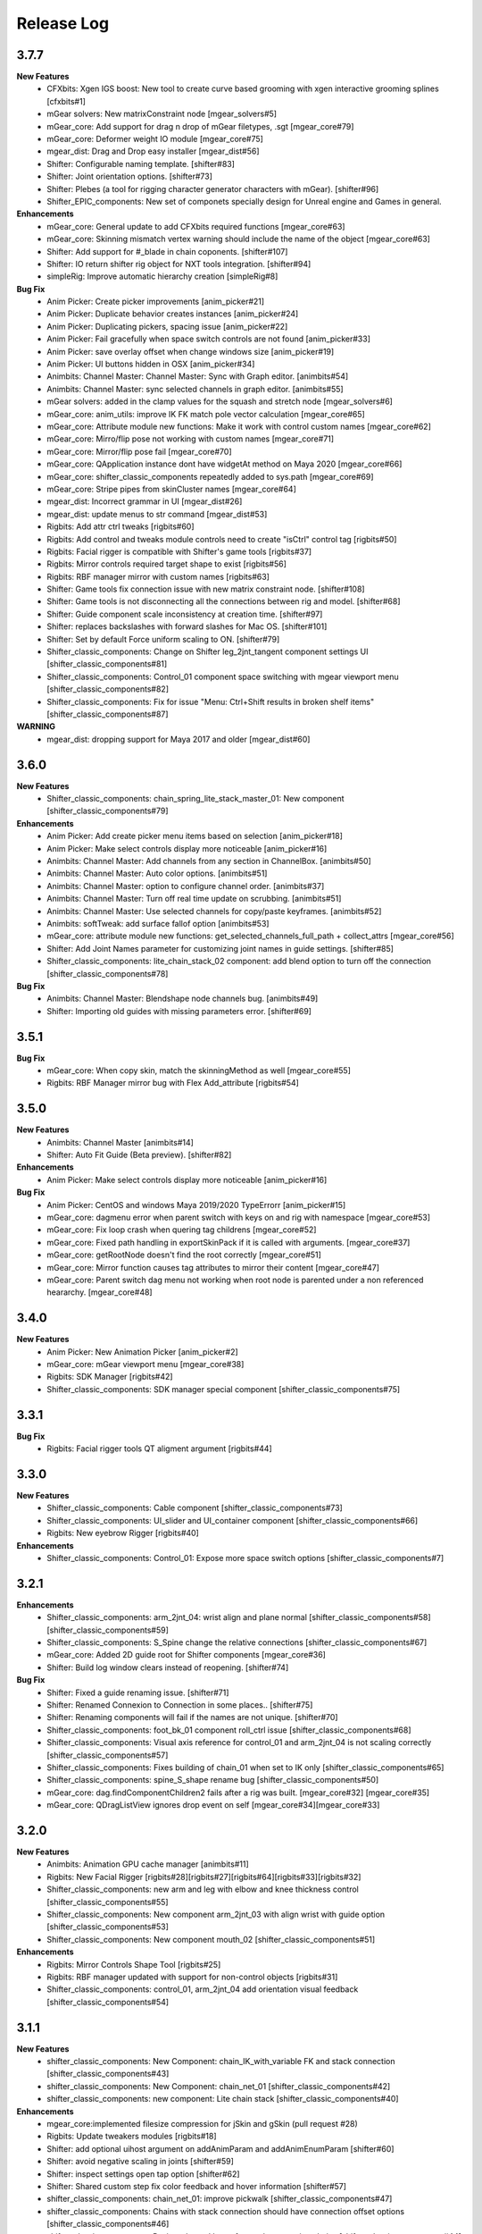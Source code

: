 Release Log
===========

3.7.7
-----
**New Features**
	* CFXbits: Xgen IGS boost: New tool to create curve based grooming with xgen interactive grooming splines [cfxbits#1]
	* mGear solvers: New matrixConstraint node [mgear_solvers#5]
	* mGear_core: Add support for drag n drop of mGear filetypes, .sgt [mgear_core#79]
	* mGear_core: Deformer weight IO module [mgear_core#75]
	* mgear_dist: Drag and Drop easy installer  [mgear_dist#56]
	* Shifter: Configurable naming template. [shifter#83]
	* Shifter: Joint orientation options. [shifter#73]
	* Shifter: Plebes (a tool for rigging character generator characters with mGear). [shifter#96]
	* Shifter_EPIC_components: New set of componets specially design for Unreal engine and Games in general.


**Enhancements**
	* mGear_core: General update to add CFXbits required functions [mgear_core#63]
	* mGear_core: Skinning mismatch vertex warning should include the name of the object [mgear_core#63]
	* Shifter: Add support for #_blade in chain coponents. [shifter#107]
	* Shifter: IO return shifter rig object for NXT tools integration. [shifter#94]
	* simpleRig: Improve automatic hierarchy creation [simpleRig#8]

**Bug Fix**
	* Anim Picker: Create picker improvements [anim_picker#21]
	* Anim Picker: Duplicate behavior creates instances [anim_picker#24]
	* Anim Picker: Duplicating pickers, spacing issue [anim_picker#22]
	* Anim Picker: Fail gracefully when space switch controls are not found [anim_picker#33]
	* Anim Picker: save overlay offset when change windows size [anim_picker#19]
	* Anim Picker: UI buttons hidden in OSX [anim_picker#34]
	* Animbits: Channel Master: Channel Master: Sync with Graph editor. [animbits#54]
	* Animbits: Channel Master: sync selected channels in graph editor. [animbits#55]
	* mGear solvers: added in the clamp values for the squash and stretch node [mgear_solvers#6]
	* mGear_core: anim_utils: improve IK FK match pole vector calculation [mgear_core#65]
	* mGear_core: Attribute module new functions: Make it work with control custom names [mgear_core#62]
	* mGear_core: Mirro/flip pose not working with custom names [mgear_core#71]
	* mGear_core: Mirror/flip pose fail [mgear_core#70]
	* mGear_core: QApplication instance dont have widgetAt method on Maya 2020 [mgear_core#66]
	* mGear_core: shifter_classic_components repeatedly added to sys.path  [mgear_core#69]
	* mGear_core: Stripe pipes from skinCluster names [mgear_core#64]
	* mgear_dist: Incorrect grammar in UI [mgear_dist#26]
	* mgear_dist: update menus to str command [mgear_dist#53]
	* Rigbits: Add attr ctrl tweaks  [rigbits#60]
	* Rigbits: Add control and tweaks module controls need to create "isCtrl" control tag  [rigbits#50]
	* Rigbits: Facial rigger is compatible with Shifter's game tools [rigbits#37]
	* Rigbits: Mirror controls required target shape to exist  [rigbits#56]
	* Rigbits: RBF manager mirror with custom names  [rigbits#63]
	* Shifter: Game tools fix connection issue with new matrix constraint node. [shifter#108]
	* Shifter: Game tools is not disconnecting all the connections between rig and model. [shifter#68]
	* Shifter: Guide component scale inconsistency at creation time. [shifter#97]
	* Shifter: replaces backslashes with forward slashes for Mac OS. [shifter#101]
	* Shifter: Set by default Force uniform scaling to ON. [shifter#79]
	* Shifter_classic_components: Change on Shifter leg_2jnt_tangent component settings UI [shifter_classic_components#81]
	* Shifter_classic_components: Control_01 component space switching with mgear viewport menu [shifter_classic_components#82]
	* Shifter_classic_components: Fix for issue "Menu: Ctrl+Shift results in broken shelf items" [shifter_classic_components#87]

**WARNING**
	* mgear_dist: dropping support for Maya 2017 and older [mgear_dist#60]



3.6.0
-----
**New Features**
	* Shifter_classic_components: chain_spring_lite_stack_master_01: New component [shifter_classic_components#79]

**Enhancements**
	* Anim Picker: Add create picker menu items based on selection [anim_picker#18]
	* Anim Picker: Make select controls display more noticeable [anim_picker#16]
	* Animbits: Channel Master: Add channels from any section in ChannelBox. [animbits#50]
	* Animbits: Channel Master: Auto color options. [animbits#51]
	* Animbits: Channel Master: option to configure channel order. [animbits#37]
	* Animbits: Channel Master: Turn off real time update on scrubbing. [animbits#51]
	* Animbits: Channel Master: Use selected channels for copy/paste keyframes. [animbits#52]
	* Animbits: softTweak: add surface fallof option [animbits#53]
	* mGear_core: attribute module new functions: get_selected_channels_full_path + collect_attrs [mgear_core#56]
	* Shifter: Add Joint Names parameter for customizing joint names in guide settings. [shifter#85]
	* Shifter_classic_components: lite_chain_stack_02 component: add blend option to turn off the connection [shifter_classic_components#78]

**Bug Fix**
	* Animbits: Channel Master: Blendshape node channels bug. [animbits#49]
	* Shifter: Importing old guides with missing parameters error. [shifter#69]

3.5.1
-----
**Bug Fix**
	* mGear_core: When copy skin, match the skinningMethod as well [mgear_core#55]
	* Rigbits: RBF Manager mirror bug with Flex Add_attribute [rigbits#54]

3.5.0
-----
**New Features**
	* Animbits: Channel Master [animbits#14]
	* Shifter: Auto Fit Guide (Beta preview). [shifter#82]

**Enhancements**
	* Anim Picker: Make select controls display more noticeable [anim_picker#16]

**Bug Fix**
	* Anim Picker: CentOS and windows Maya 2019/2020 TypeErrorr [anim_picker#15]
	* mGear_core: dagmenu error when parent switch with keys on and rig with namespace [mgear_core#53]
	* mGear_core: Fix loop crash when quering tag childrens [mgear_core#52]
	* mGear_core: Fixed path handling in exportSkinPack if it is called with arguments. [mgear_core#37]
	* mGear_core: getRootNode doesn't find the root correctly [mgear_core#51]
	* mGear_core: Mirror function causes tag attributes to mirror their content [mgear_core#47]
	* mGear_core: Parent switch dag menu not working when root node is parented under a non referenced heararchy. [mgear_core#48]

3.4.0
-----
**New Features**
	* Anim Picker: New Animation Picker [anim_picker#2]
	* mGear_core: mGear viewport menu [mgear_core#38]
	* Rigbits: SDK Manager [rigbits#42]
	* Shifter_classic_components: SDK manager special component [shifter_classic_components#75]

3.3.1
-----
**Bug Fix**
	* Rigbits: Facial rigger tools QT aligment argument [rigbits#44]

3.3.0
-----
**New Features**
	* Shifter_classic_components: Cable component [shifter_classic_components#73]
	* Shifter_classic_components: UI_slider and UI_container component [shifter_classic_components#66]
	* Rigbits: New eyebrow Rigger [rigbits#40]

**Enhancements**
	* Shifter_classic_components: Control_01: Expose more space switch options [shifter_classic_components#7]

3.2.1
-----
**Enhancements**
	* Shifter_classic_components:  arm_2jnt_04: wrist align and plane normal [shifter_classic_components#58] [shifter_classic_components#59]
	* Shifter_classic_components:  S_Spine change the relative connections  [shifter_classic_components#67]
	* mGear_core: Added 2D guide root for Shifter components [mgear_core#36]
	* Shifter: Build log window clears instead of reopening. [shifter#74]

**Bug Fix**
	* Shifter: Fixed a guide renaming issue. [shifter#71]
	* Shifter: Renamed Connexion to Connection in some places.. [shifter#75]
	* Shifter: Renaming components will fail if the names are not unique. [shifter#70]
	* Shifter_classic_components: foot_bk_01 component roll_ctrl issue [shifter_classic_components#68]
	* Shifter_classic_components: Visual axis reference for control_01 and arm_2jnt_04 is not scaling correctly  [shifter_classic_components#57]
	* Shifter_classic_components: Fixes building of chain_01 when set to IK only  [shifter_classic_components#65]
	* Shifter_classic_components:  spine_S_shape rename bug  [shifter_classic_components#50]
	* mGear_core: dag.findComponentChildren2 fails after a rig was built. [mgear_core#32] [mgear_core#35]
	* mGear_core: QDragListView ignores drop event on self  [mgear_core#34][mgear_core#33]

3.2.0
-----
**New Features**
	* Animbits: Animation GPU cache manager [animbits#11]
	* Rigbits: New Facial Rigger  [rigbits#28][rigbits#27][rigbits#64][rigbits#33][rigbits#32]
	* Shifter_classic_components: new arm and leg with elbow and knee thickness control [shifter_classic_components#55]
	* Shifter_classic_components: New component arm_2jnt_03 with align wrist with guide option [shifter_classic_components#53]
	* Shifter_classic_components: New component mouth_02 [shifter_classic_components#51]

**Enhancements**
	* Rigbits: Mirror Controls Shape Tool [rigbits#25]
	* Rigbits: RBF manager updated with support for non-control objects  [rigbits#31]
	* Shifter_classic_components: control_01, arm_2jnt_04 add orientation visual feedback [shifter_classic_components#54]

3.1.1
-----
**New Features**
	* shifter_classic_components: New Component: chain_IK_with_variable FK and stack connection [shifter_classic_components#43]
	* shifter_classic_components: New Component: chain_net_01 [shifter_classic_components#42]
	* shifter_classic_components: new component: Lite chain stack [shifter_classic_components#40]

**Enhancements**
	* mgear_core:implemented filesize compression for jSkin and gSkin (pull request #28)
	* Rigbits: Update tweakers modules [rigbits#18]
	* Shifter: add optional uihost argument on addAnimParam and addAnimEnumParam [shifter#60]
	* Shifter: avoid negative scaling in joints [shifter#59]
	* Shifter: inspect settings open tap option [shifter#62]
	* Shifter: Shared custom step fix color feedback and hover information [shifter#57]
	* shifter_classic_components: chain_net_01: improve pickwalk [shifter_classic_components#47]
	* shifter_classic_components: Chains with stack connection should have connection offset options [shifter_classic_components#46]
	* shifter_classic_components: Review channel hosts for stack connection chains [shifter_classic_components#44]
	* simpleRig: handle geometry selection option when convert to shifter rig [simpleRig#6]
	* Synoptic: Fix refresh needed on togglButtons and on visibility/control tabs [synoptic#13]

**Bug Fix**
	* mgear_core: attribute module log error wrong flags [mgear_core#29]
	* shifter_classic_components: chain FK with variable IK the extreme controls should not be on 0 or 1.0 of the path [shifter_classic_components#45]

3.0.5
-----
**Bug Fix**
	* mGear_core: Attribute: moveChannel doesn't support float attr [mgear_core#27]
	* mGear_core: Callback manager: UserTimeChangedManager change condition state to playingBackAuto [mgear_core#28]
	* Rigbits: Eye rigger and Lips Rigger bad naming in rig curves [rigbits#21]
	* Shifter: Export guide to template (.sgt) will break component parent references if name is not unique [shifter#58]


3.0.4
-----
**Bug Fix**
	* Synoptic: Fix refresh needed on togglButtons and on visibility/control tabs [synoptic#13]
	* mGear_core: Node: controller_tag_connect fail if ctl parent doesn't have tag [mgear_core#24]
	* Shifter_classic_components: Eye component update structure [shifter_classic_components#39]
	* Shifter_classic_components: Spine FK: fisrt joint moving with IK chest control [shifter_classic_components#38]
	* Shifter: custom step template still have old name import [shifter#56]
	* Rigbits: hotkey creation command has bad imports [rigbits#19]
	* Shifter: serialized guide with none parent components issue [shifter#55]
	* Rigbits: Ghost control creator and Tweaks should handle ctrl Tag and custom pickwalk [rigbits#20]

3.0.3
-----
**New Features**
	* Flex: Flex is the mGear models (geometry) update tool inside rigs.
	* Shifter: Build Rig from file [shifter#20]
	* Shifter: Game Tools,  for decouple deform and control rig [shifter#6]
	* Shifter: Guide Relative placement [shifter#14]
	* Shifter: Guide serialization to json
	* Shifter: New Guide manager
	* Shifter: Serialized Diff Tool
	* Shifter: Serialized Guide Explorer
	* Shifter_classic_components: New Component: Chain FK spline with variable IK controls [shifter_classic_components#26]
	* Shifter_classic_components: New Component: Chain IK spline with variable FK controls [shifter_classic_components#30]
	* Shifter_classic_components: New Component: Chain Stack [shifter_classic_components#32]
	* Shifter_classic_components: New Component: shoulder_02 [shifter_classic_components#25]
	* Shifter_classic_components: New Component: Spine FK [shifter_classic_components#31]
	* Shifter_classic_components: New Component: Tangent_spline_01 [shifter_classic_components#28]
	* Shifter_classic_components: New Component: Whip chain [shifter_classic_components#27]


**Enhancements**
	* Animbits: softTweak: make UI dockable [animbits#8]
	* Crank: Make UI dockable [crank#3]
	* Crank: Shot Sculpting tool, General update initial Goals [crank#1]
	* mGear_core: attribute: FCurveParamDef should store the samples from getFCurveValues [mgear_core#12]
	* mGear_core: attribute: ParamDef: Dict serialisation [mgear_core#11]
	* mGear_core: pyQt: showDialog option to make windows dockable [mgear_core#6]
	* mGear_core: Skin module: Review it and update use Json and pickle [mgear_core#20] [mgear_core#23]
	* Shifter: Custom step list. Visual cue for shared custom step [shifter#51]
	* Shifter: FCurveParamDef should store the samples from getFCurveValues in value of paramDef [shifter#26]
	* Shifter: update menu with new functionalities [shifter#37]
	* Shifter: Update modal position menu to QT modern version [shifter#46]
	* Shifter_classic_components: add new upv roll control to arm_2jnt  [shifter_classic_components#36]
	* Shifter_classic_components: Add UniScale option for games compatible  [shifter_classic_components#9]
	* Shifter_classic_components: arm_2jnt_01 and leg_2jnt_01: Make optional the extra support joint in the articulations [shifter_classic_components#3]

**API Changes**
	* mgear_dist: Modularisation of mgear [mgear_dist#11]

**Bug Fix**
	* mGear_core: Attribute: channelWrangler apply config from script fails due to attributeError [mgear_core#21]
	* mGear_core: curve: create_curve_from_data_by_name should not take the name from the first shape [mgear_core#17]
	* mGear_core: curve: importing curve while rebuild hierarchy will fail if the parent object don't have unique name [mgear_core#18]
	* Rigbits: Duplicate symmetry bad import string [Rigbits#13]
	* Rigbits: Replace Shape Command doesn't handle if the target object have input connections in the shape [Rigbits#12]
	* Shifter: Component connector: standard fallback [shifter#27]
	* Shifter: Component space references: add checker for space references names [shifter#16]
	* SimpleRig: re-import configuration dont link unselectable geometry [simpleRig#1]


2.6.1
-----
**New Features**
	* Animbits: Crank shot sculpt  [mgear#233]
	* Rigbits: RBF Manager: support for non-control objects  [mgear#228]

2.5.24
-----
**New Features**
	* mGear: IO curves [mgear#76]
	* Rigbits: RBF Manager [mgear#183]
	* Rigbits: set driven key module [mgear#160]
	* Simple Rig: 2.0 [mgear#163]
	* Synoptic: Control lister Tab [mgear#99]
	* Synoptic: geometry visibility manager Tab [mgear#130]
	* Synoptic: Spine IK <--> FK animation transfer [mgear#169]

**Enhancements**
	* Animbits: SoftTweak tool update [mgear#167]
	* mGear: skin: copy skin [mgear#168]
	* Shifter: chain_FK_spline_01: keep length multiplayer channel [mgear#199]
	* Shifter: chain_FK_spline_02: add extra Tweak option [mgear#202]
	* Shifter: component ctrlGrp should be inherit from parent component [mgear#181]
	* Shifter: Component Lite chain and chain FK spline mirror auto pose configuration if override negate axis direction in R [mgear#198]
	* Shifter: Component Lite chain and chain FK spline mirror auto pose configuration if override negate axis direction in R [mgear#198]
	* Shifter: Control_01: lock sizeRef axis [mgear#156]
	* Shifter: Custom Step List: Highlight Background quicksearch [mgear#203]
	* Shifter: Lock joint channels if "separated joint structure" is unchek [mgear#182]
	* Shifter: Make not keyable the joints channel if jnt_org is checked [mgear#188]
	* Shifter: neck_ik: add option to orient IK to world space [mgear#159]
	* Shifter: Partial build skip custom steps [mgear#154]
	* Shifter: spine_S_Shape: add option to orient IK to world space [mgear#164]
	* Shifter: Turn on/off custom steps [mgear#189]

**Bug Fix**
	* mGear:  curve.addCnsCurve: modify the center list in some situations [mgear#172]
	* Rigbits: Blended Gimmick joints bad naming with multy selection [mgear#153]
	* Shifter: 3jnt leg roundness att for knee and ankle [mgear#144]
	* Shifter: add_controller_tag. Fail on Maya old versions [mgear#187]
	* Shifter: Component: spine_IK_02: Last FK control don't have correct attr [mgear#161]
	* Shifter: Controller tag lost if export selection the rig [mgear#175]
	* Shifter: Joint connection: Maya evaluation Bug [mgear#210]
	* Shifter: leg_2jnt and leg _2jnt_freetangents not taking max stretch default setting [mgear#162]
	* Shifter: Spine S Shape: bad build with offset on fk controls [mgear#146]
	* Simple Rig: BBox computation fails with lights [mgear#212]
	* Synoptic: IK/FK transfer doesn't save keyframes on blend channel [mgear#180]
	* Synoptic: IK<->FK transfer strange refresh [mgear#173]

**Known Issues**
	* Shifter: Undo Build from selection crash maya. Now flush Undo to avoid possible crash [mgear#74]


2.4.2
-----
**Bug Fix**
	* Animbits: SoftTweak root lost relative position to parent [mgear#143]

2.4.1
-----
**Bug Fix**
	* Shifter: Rotation inverted on joints with negative scale [mgear#142]

2.4.0
-----
**New Features**
	* Animbits: SoftTweaks tool [mgear#133]
	* LINUX: Maya 2018 solvers
	* Rigbits: Eye rigger tool [mgear#127]
	* Rigbits: Lips Rigger tool [mgear#128]
	* Shifter: New Component: Chain FK spline Component [mgear#104]
	* Shifter: New Component: Lite FK chain [mgear#115]
	* Shifter: New Component: Spine_S_shape [mgear#96]

**Enhancements**
	* Shifter: Add alias names for space references [mgear#110]
	* Shifter: Add visual crv connection for the upVector controls [mgear#124]
	* Shifter: arm and leg 2jnt: add optional controls x Joint [mgear#114]
	* Shifter: chain_FK_spline: add option to control visibility of controls [mgear#136]
	* Shifter: Hide controls on Playback rig setting [mgear#131]
	* Shifter: Improve parallel evaluation [mgear#123]
	* Shifter: Lite_chain and Chain_FK_spline. Option to override side negation [mgear#139]
	* Shifter: Neck_ik_01: add option to have only IK space reference [mgear#132]
	* Shifter: Review rollspline solver precision values [mgear#138]
	* Shifter: Set all controls shape to d1 curves [mgear#118]
	* Shifter: Set to False the default use of uniscale in joints [mgear#117]
	* Shifter: Update component with Proxy attributes [mgear#111]

**Bug Fix**
	* Shifter: Bindpose bug with custom controllers grp [mgear#134]
	* Shifter: Component addJnt error if negative scaling [mgear#141]
	* Shifter: Extracted controls doesn't clean shape name [mgear#135]
	* Shifter: leg_2jnt_01 maxStretch setting is lost at build time [mgear#140]
	* Shifter: Maya 2018.2 flip in leg_2jnt_01 component [mgear#125]

2.3.0
-----
**Enhancements**
	* mGear: Attribute: addAttribute not setting default attribute value. [mgear#84]
	* mGear: Attribute: update with lock and unlock attribute functions [mgear#83]
	* mGear: PEP8 Style Refactor [mgear#100]
	* mGear: Refactor all exception handling [mgear#88]
	* mGear: Vendoring QT [mgear#89]
	* Shifter: Build command review and log popup window [mgear#73]
	* Shifter: Change Global_C0_ctl to World_ctl [mgear#66]
	* Shifter: Control_01: Add option to have mirror behaviour [mgear#68]
	* Shifter: Improve rig build speed [mgear#65]
	* Shifter: Leg_2jnts_freeTangents_01:no ikFoot in upvref attribute [mgear#62]
	* Shifter: Reload components in custom path [mgear#78]
	* Shifter: Update guide structure in pre custom step [mgear#101]
	* Simple Rig: Update functionality revision  [mgear#71]
	* Synoptic: spring bake util [mgear#61]

**Bug Fix**
	* Rigbits: createCTL function issue [mgear#59]
	* Rigbits: export skin pack error with crvs [mgear#56]
	* Rigbits: skin: There is a case in exportSkin function breaks the existing file [mgear#58]
	* Shifter: 3 joint leg: soft Ik range min in graph editor [mgear#82]
	* Shifter: arm_2jnt_freeTangents_01 no attribute 'rollRef' [mgear#63]
	* Shifter: Arms auto upvector and shoulder space jump [mgear#85]
	* Shifter: Chain_spring_01: pop if manipulate FK ctl after Bake [mgear#75]
	* Shifter: Connect Ctl_vis [mgear#103]
	* Shifter: Control_01: rotation axis is missing Y lock [mgear#74]
	* Shifter: Japanese Ascii [mgear#79]
	* Shifter: Spring chain: lock control parent and bake spring bug [mgear#67]
	* Shifter: Synoptic: IK/FK Match with arm_ms_2jnt_01 [mgear#80]

**Known Issues**
	* Shifter: Undo Build from selection crash maya [mgear#74]

2.2.4
-----
**Enhancements**
	* Shifter: Global scale and size of controllers. [mgear#50]

2.2.3
-----
**Enhancements**
	* Shifter: Custom Steps: Added Stop Build and Try again option if step fail.[mgear#43]

**Bug Fix**
	* Synoptic: Match IK/FK with split ctl for trans and rot [mgear#54]

2.2.2
-----
**Enhancements**
	* Shifter: Components: Legs: Mirror axis behavior on upv and mid ctl [mgear#47]
	* Shifter: Componets: Arms: IK ctl mirror behaviour [mgear#48]
	* Shifter: arm roll new reference connector [mgear#53]

**Bug Fix**
	* Shifter: component UI min division hang. Check all components [mgear#42]
	* Shifter: quadruped rig not being created in 2018 [ mgear#44]
	* Shifter: Close settings Exception on Maya 2018: Note: This is a workaround. The issue comes from Maya 2018 [mgear#49]

2.2.1
-----
**Bug Fix**
	* Shifter: Component: Hydraulic: Fix bad reference connector
	* Docs: Text error fix
	* Shifter: Text error fix

2.2.0
-----
**New Features**
	* Maya 2018 compatible
	* Simple autorig This a new rigging sytem for basic props.
	* Channel Wrangler: Channel manager with export import options.

**Enhancements**
	* Synoptic: key/select all for custom widgets
	* Skin IO: IO skin for curves & nurbs
	* Skin IO: Now can export with Skin Packs. Every object will be in a separated file.
	* Shifter: custom Sets: Now is possible to add custom sets to shifter components
	* Shifter: Now all the controls are Tag as a control (> Maya 2016.5)
	* Shifter: Custom Rig controls navigation
	* Shifter: Custom steps IO to JSON file.
	* Shifter: Componente: Chain_01: Non uniform scaling for FK controls
	* Shifter: Now the controls have unchecked historical interest from ctl shapes for cleaner channel box
	* Rigbits: Now replace shape support multiple shapes
	* mGear: Menu updated with about info and useful links
	* mGear: Added support for RGB color on icons/Controls

**Bug Fix**
	* Shifter: component: freetangent arm and leg: Fixed joint offset in the extremes
	* General: Fixed bad parenting for PySide dialogs.


2.1.1
-----
**New Features**
	* mGear solvers: New vertex position node.  This node gets the vertex position in worldspace.
	* Rigbits: New rigging commont library with toos and functions to help the rigging system. This library is meant to be use with custom steps or other rigging tools.
	* Shifter: Components: New  Components from Miles Cheng "arm_ms_2jnt_01", "shoulder_ms_2jnt_01" and "leg_ms_2jnt_01"
	* Shifter: Components: New enviroment variable: MGEAR_SHIFTER_COMPONENT_PATH (only project components)
	* Shifter: Custom Step: New enviroment variable: MGEAR_SHIFTER_CUSTOMSTEP_PATH to stablish relative paths for the custom steps data.
	* Shifter: New Channel naming options

**Improvements**
	* Improved error logging for custom steps and Synoptic.
	* Shifter: Clean up jnt_org empty groups after rig build.
	* Shifter: Components: Updated neck with optiona tangent controls.
	* Shifter: Components: Arm have a new option to separate the IK controls in rotation and translation control
	* Shifter: Components: Control extraction name buffer to avoid name clashing for ctl extraction on guides
	* Shifter: Components: Pin elbow/knee
	* Shifter: Components: Spine updated: Autobend optional control and optional mid tangent control
	* Shifter: Components: Arms mid ctl and upv with optinal mirror behaviour.
	* Shifter: Custom step using class implementation
	* Shifter: Track information (rig Asset, components used version and mGear version)
	* Synoptic: General visual and structure improvement. Big Thanks to Yamahigashi-san.
	* Synoptic: IK/FK animation transfer
	* Shifter: Updated biped guide
	* Shifter: Updated Quadruped guide

**Bug Fix**
	* Bad layout on setting windows with HDPI displays.
	* Shifter: Components: General clean up and bug fixing (Please check github commint for more info).
	* Issue mgear#9  leg_3jnt: Flip offset rz double connection
	* Issue mgear#13  Chain_01 IK refs not being connected

2.0
---
**New Features**
	* Custom enviroment variables for synoptic: MGEAR_SYNOPTIC_PATH
	* cvWrap deformer included.
	* Gimmick joints basic tools
	* Mocap HumanIK mapping tool for standard Shifter biped
	* New Component settings view.
	* New Documentation
	* New licensing under MIT license terms.
	* Pre and Post custom Steps.
	* Shifter: Modular rigging sytem rebranded.
	* Shifter: Quadrupeds template and new leg component for 3 bones legs.
	* Shifter: Single Hierarchy Joint connexion
	* Shifter: Update Guides Command.
	* Synoptic view Updated.

**Inprovements**
	* Component guides will snap to parent position at creation time.
	* Duplicate symmetry can find partial chain names. Is not needed to duplicate from the top root of the branch.
	* Groups and dag pose connected to rig base node. This will avoid lost elements if we export selection.
	* Guide Blades have new attr to control the  roll offset
	* mGear version and other useful information in guide root.
	* Newly created guide components automatic update of the side and uiHost from the parent attributes.
	* Shifter componets full review and functions unified.





